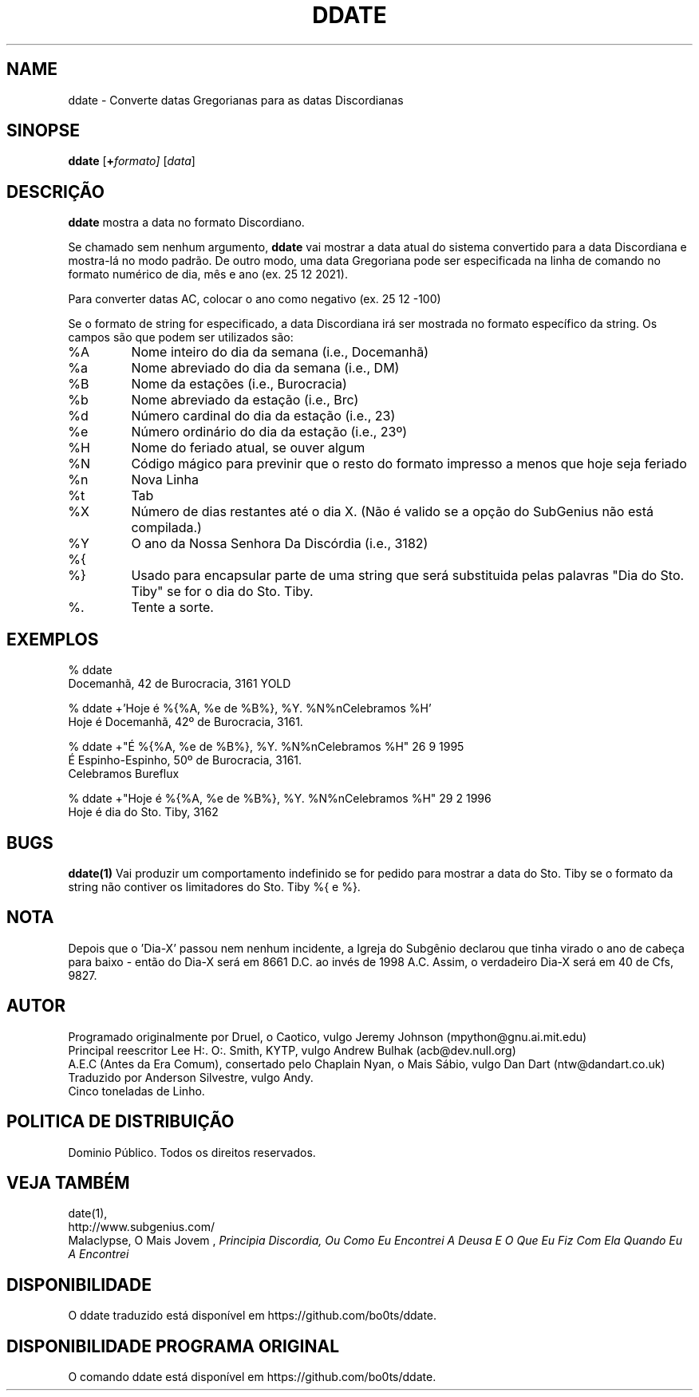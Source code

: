 .\" Todos os Direitos Reservados. Este documento está em DOMINIO PÚBLICO.
.\" Kallisti.
.TH DDATE 1 "Burocracia 3161" "ddate" "Emperor Norton User Command"
.SH NAME
ddate \- Converte datas Gregorianas para as datas Discordianas
.SH SINOPSE
.B ddate
.RI [ \fB+\fPformato]
.RI [ data ]
.SH DESCRIÇÃO
.B ddate
mostra a data no formato Discordiano.
.PP
Se chamado sem nenhum argumento,
.B ddate
vai mostrar a data atual do sistema convertido para a data Discordiana e mostra-lá no modo padrão. De outro modo, uma data Gregoriana pode ser especificada na linha de comando no formato numérico de dia, mês e ano (ex. 25 12 2021). 
.PP
Para converter datas AC, colocar o ano como negativo (ex. 25 12 -100)
.PP
Se o formato de string for especificado, a data Discordiana irá ser mostrada no formato específico da string. Os campos são que podem ser utilizados são:
.IP %A
Nome inteiro do dia da semana (i.e., Docemanhã)
.IP %a
Nome abreviado do dia da semana (i.e., DM)
.IP %B
Nome da estações (i.e., Burocracia)
.IP %b
Nome abreviado da estação (i.e., Brc)
.IP %d
Número cardinal do dia da estação (i.e., 23)
.IP %e
Número ordinário do dia da estação (i.e., 23º)
.IP %H
Nome do feriado atual, se ouver algum
.IP %N
Código mágico para previnir que o resto do formato impresso a menos que hoje seja feriado
.IP %n
Nova Linha
.IP %t
Tab
.IP %X
Número de dias restantes até o dia X. (Não é valido se a opção do SubGenius não está compilada.)
.IP %Y
O ano da Nossa Senhora Da Discórdia (i.e., 3182)
.IP %{
.IP %}
Usado para encapsular parte de uma string que será substituida pelas palavras "Dia do Sto. Tiby" se for o dia do Sto. Tiby.
.IP %\.
Tente a sorte.
.bp
.SH EXEMPLOS
.nf
% ddate
.br
Docemanhã, 42 de Burocracia, 3161 YOLD
.PP
% ddate +'Hoje é %{%A, %e de %B%}, %Y. %N%nCelebramos %H'
.br
Hoje é  Docemanhã, 42º de Burocracia, 3161.
.PP
% ddate +"É  %{%A, %e de %B%}, %Y. %N%nCelebramos %H" 26 9 1995
.br
É Espinho-Espinho, 50º de Burocracia, 3161.
.br
Celebramos Bureflux
.PP
% ddate +"Hoje é  %{%A, %e de %B%}, %Y. %N%nCelebramos %H" 29 2 1996
.br
Hoje é dia do Sto. Tiby, 3162
.br

.SH BUGS

.B ddate(1)
Vai produzir um comportamento indefinido se for pedido para mostrar a data do Sto. Tiby se o formato da string não contiver os limitadores do Sto. Tiby %{ e %}.

.SH NOTA

Depois que o 'Dia-X' passou nem nenhum incidente, a Igreja do Subgênio declarou que tinha virado o ano de cabeça para baixo - então do Dia-X será em 8661 D.C. ao invés de 1998 A.C. Assim, o verdadeiro Dia-X será em 40 de Cfs, 9827.

.SH AUTOR
.nh
Programado originalmente por Druel, o Caotico, vulgo Jeremy Johnson (mpython@gnu.ai.mit.edu)
.br
Principal reescritor Lee H:. O:. Smith, KYTP, vulgo Andrew Bulhak (acb@dev.null.org)
.br
A.E.C (Antes da Era Comum), consertado pelo Chaplain Nyan, o Mais Sábio, vulgo Dan Dart (ntw@dandart.co.uk)
.br
Traduzido por Anderson Silvestre, vulgo Andy.
.br
Cinco toneladas de Linho.

.SH POLITICA DE DISTRIBUIÇÃO

Dominio Público. Todos os direitos reservados.

.SH VEJA TAMBÉM

date(1),
.br
http://www.subgenius.com/
.br
Malaclypse, O Mais Jovem ,
.I "Principia Discordia, Ou Como Eu Encontrei A Deusa E O Que Eu Fiz Com Ela Quando Eu A Encontrei"

.SH DISPONIBILIDADE
O ddate traduzido está disponível em https://github.com/bo0ts/ddate.

.SH DISPONIBILIDADE PROGRAMA ORIGINAL 
O comando ddate está disponível em https://github.com/bo0ts/ddate.
